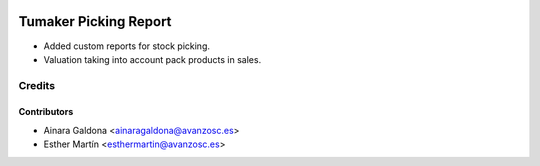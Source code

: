 .. image:: https://img.shields.io/badge/licence-AGPL--3-blue.svg
   :target: http://www.gnu.org/licenses/agpl-3.0-standalone.html
   :alt: License: AGPL-3

======================
Tumaker Picking Report
======================

* Added custom reports for stock picking.
* Valuation taking into account pack products in sales.


Credits
=======


Contributors
------------
* Ainara Galdona <ainaragaldona@avanzosc.es>
* Esther Martín <esthermartin@avanzosc.es>
